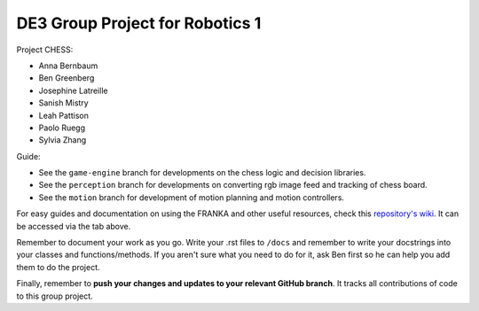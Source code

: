 DE3 Group Project for Robotics 1
================================

Project CHESS:

- Anna Bernbaum
- Ben Greenberg
- Josephine Latreille
- Sanish Mistry
- Leah Pattison
- Paolo Ruegg
- Sylvia Zhang

Guide:

- See the ``game-engine`` branch for developments on the chess logic and decision libraries.
- See the ``perception`` branch for developments on converting rgb image feed and tracking of chess board.
- See the ``motion`` branch for development of motion planning and motion controllers.

For easy guides and documentation on using the FRANKA and other useful resources, check this `repository's wiki
<https://github.com/nebbles/DE3-ROB1-GP/wiki>`_. It can be accessed via the tab above.

Remember to document your work as you go. Write your .rst files to ``/docs`` and remember to write your docstrings into your classes and functions/methods. If you aren't sure what you need to do for it, ask Ben first so he can help you add them to do the project.

Finally, remember to **push your changes and updates to your relevant GitHub branch**. It tracks all contributions of code to this group project.
